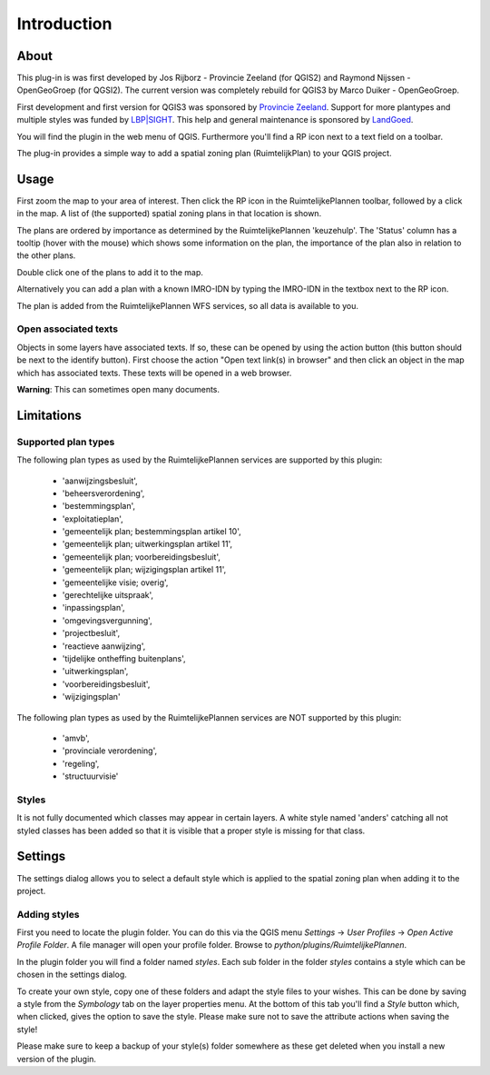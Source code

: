 Introduction
************

About
=====

This plug-in is was first developed by Jos Rijborz - Provincie Zeeland (for QGIS2) and Raymond Nijssen - OpenGeoGroep (for QGSI2). The current version was completely rebuild for QGIS3 by Marco Duiker - OpenGeoGroep.

First development and first version for QGIS3 was sponsored by `Provincie Zeeland <https://www.zeeland.nl>`_. Support for more plantypes and multiple styles was funded by `LBP|SIGHT <https://lbpsight.nl>`_. This help and general maintenance is sponsored by `LandGoed <https://landgoed.it>`_.


You will find the plugin in the web menu of QGIS. Furthermore you'll find a RP icon next to a text field on a toolbar.

The plug-in provides a simple way to add a spatial zoning plan (RuimtelijkPlan) to your QGIS project.

Usage
=====

First zoom the map to your area of interest. Then click the RP icon in the RuimtelijkePlannen toolbar, followed by a click in the map. A list of (the supported) spatial zoning plans in that location is shown. 

The plans are ordered by importance as determined by the RuimtelijkePlannen 'keuzehulp'. The 'Status' column has a tooltip (hover with the mouse) which shows some information on the plan, the importance of the plan also in relation to the other plans.

Double click one of the plans to add it to the map.

Alternatively you can add a plan with a known IMRO-IDN by typing the IMRO-IDN in the textbox next to the RP icon.

The plan is added from the RuimtelijkePlannen WFS services, so all data is available to you.

Open associated texts
'''''''''''''''''''''

Objects in some layers have associated texts. If so, these can be opened by using the action button (this button should be next to the identify button). First choose the action "Open text link(s) in browser" and then click an object in the map which has associated texts. These texts will be opened in a web browser.

**Warning**: This can sometimes open many documents.


Limitations
===========

Supported plan types
''''''''''''''''''''

The following plan types as used by the RuimtelijkePlannen services are supported by this plugin:

 - 'aanwijzingsbesluit',
 - 'beheersverordening',
 - 'bestemmingsplan',
 - 'exploitatieplan',
 - 'gemeentelijk plan; bestemmingsplan artikel 10', 
 - 'gemeentelijk plan; uitwerkingsplan artikel 11',
 - 'gemeentelijk plan; voorbereidingsbesluit',
 - 'gemeentelijk plan; wijzigingsplan artikel 11',
 - 'gemeentelijke visie; overig',
 - 'gerechtelijke uitspraak', 
 - 'inpassingsplan',
 - 'omgevingsvergunning',
 - 'projectbesluit',
 - 'reactieve aanwijzing',
 - 'tijdelijke ontheffing buitenplans',
 - 'uitwerkingsplan',
 - 'voorbereidingsbesluit',
 - 'wijzigingsplan'

The following plan types as used by the RuimtelijkePlannen services are NOT supported by this plugin:

 - 'amvb',
 - 'provinciale verordening',
 - 'regeling',
 - 'structuurvisie'


Styles
''''''

It is not fully documented which classes may appear in certain layers. A white style named 'anders' catching all not styled classes has been added so that it is visible that a proper style is missing for that class.


Settings
========

The settings dialog allows you to select a default style which is applied to the spatial zoning plan when adding it to the project.


Adding styles
'''''''''''''

First you need to locate the plugin folder. You can do this via the QGIS menu `Settings` ->  `User Profiles` -> `Open Active Profile Folder`. A file manager will open your profile folder. Browse to `python/plugins/RuimtelijkePlannen`. 

In the plugin folder you will find a folder named `styles`. Each sub folder in  the folder `styles` contains a style which can be chosen in the settings dialog. 

To create your own style, copy one of these folders and adapt the style files to your wishes. This can be done by saving a style from the `Symbology` tab on the layer properties menu. At the bottom of this tab you'll find a `Style` button which, when clicked, gives the option to save the style. 
Please make sure not to save the attribute actions when saving the style!

Please make sure to keep a backup of your style(s) folder somewhere as these get deleted when you install a new version of the plugin.